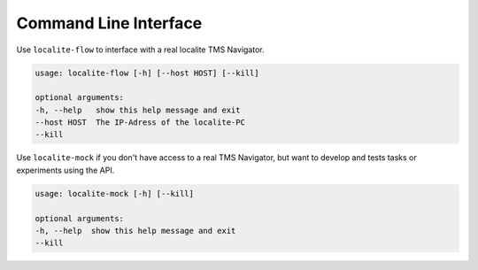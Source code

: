 Command Line Interface
----------------------

Use ``localite-flow`` to interface with a real localite TMS Navigator.


.. code-block:: none

    usage: localite-flow [-h] [--host HOST] [--kill]

    optional arguments:
    -h, --help   show this help message and exit
    --host HOST  The IP-Adress of the localite-PC
    --kill


Use ``localite-mock`` if you don't have access to a real TMS Navigator, but want to develop and tests tasks or experiments using the API.

.. code-block:: none

    usage: localite-mock [-h] [--kill]

    optional arguments:
    -h, --help  show this help message and exit
    --kill

